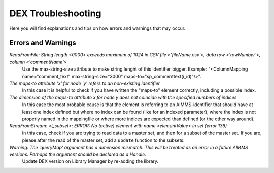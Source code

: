 DEX Troubleshooting
====================

Here you will find explanations and tips on how errors and warnings that may occur. 

Errors and Warnings
---------------------

*ReadFromFile: String length <0000> exceeds maximum of 1024 in CSV file <'fileName.csv'>, data row <'rowNumber'>, column <'commentName'>*
	Use the max-string-size attribute to make string lenght of this identifier bigger. Example: "<ColumnMapping name="comment_text" max-string-size="3000" maps-to="sp_commenttext(i_id)"/>".

*The maps-to attribute 'x' for node 'y' refers to an non-existing identifier*
	In this case it is helpful to check if you have written the "maps-to" element correctly, including a possible index.

*The dimension of the maps-to attribute x for node y does not coincide with the specified numbers of indices*
	In this case the most probable cause is that the element is referring to an AIMMS-identifier that should have at least one index defined but where no index can be found (like for an indexed parameter), where the index is not properly named in the mappingfile or where more indices are expected than defined (or the other way around).

*ReadFromStream: <i_subset>: ERROR: No (active) element with name <elementValue> in set (error 136)*
	In this case, check if you are trying to read data to a master set, and then for a subset of the master set. If you are, please after the read of the master set, add a ``update`` function to the subsets. 

*Warning: The 'queryMap' argument has a dimension mismatch. This will be treated as an error in a future AIMMS versions. Perhaps the argument should be declared as a Handle.*
	Update DEX version on Library Manager by re-adding the library.
